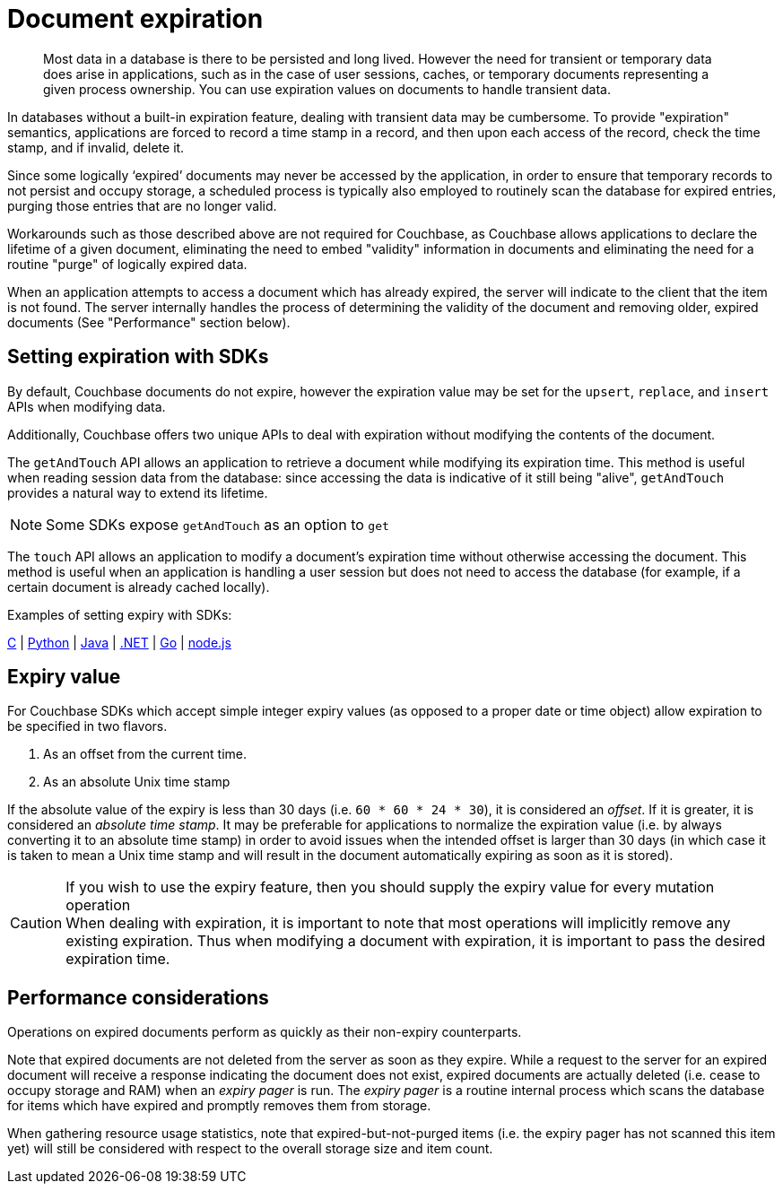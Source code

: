 = Document expiration
:page-type: concept

[abstract]
Most data in a database is there to be persisted and long lived.
However the need for transient or temporary data does arise in applications, such as in the case of user sessions, caches, or temporary documents representing a given process ownership.
You can use expiration values on documents to handle transient data.

In databases without a built-in expiration feature, dealing with transient data may be cumbersome.
To provide "expiration" semantics, applications are forced to record a time stamp in a record, and then upon each access of the record, check the time stamp, and if invalid, delete it.

Since some logically ‘expired’ documents may never be accessed by the application, in order to ensure that temporary records to not persist and occupy storage, a scheduled process is typically also employed to routinely scan the database for expired entries, purging those entries that are no longer valid.

Workarounds such as those described above are not required for Couchbase, as Couchbase allows applications to declare the lifetime of a given document, eliminating the need to embed "validity" information in documents and eliminating the need for a routine "purge" of logically expired data.

When an application attempts to access a document which has already expired, the server will indicate to the client that the item is not found.
The server internally handles the process of determining the validity of the document and removing older, expired documents (See "Performance" section below).

== Setting expiration with SDKs

By default, Couchbase documents do not expire, however the expiration value may be set for the [.api]`upsert`, [.api]`replace`, and [.api]`insert` APIs when modifying data.

Additionally, Couchbase offers two unique APIs to deal with expiration without modifying the contents of the document.

The [.api]`getAndTouch` API allows an application to retrieve a document while modifying its expiration time.
This method is useful when reading session data from the database: since accessing the data is indicative of it still being "alive", [.api]`getAndTouch` provides a natural way to extend its lifetime.

NOTE: Some SDKs expose [.api]`getAndTouch` as an option to [.api]`get`

The [.api]`touch` API allows an application to modify a document’s expiration time without otherwise accessing the document.
This method is useful when an application is handling a user session but does not need to access the database (for example, if a certain document is already cached locally).

Examples of setting expiry with SDKs:

https://github.com/couchbaselabs/devguide-examples/blob/master/c/expiration.cc[C^] | https://github.com/couchbaselabs/devguide-examples/blob/master/python/expiration.py[Python^] | https://github.com/couchbaselabs/devguide-examples/blob/master/java/src/main/java/com/couchbase/devguide/Expiration.java[Java^] | xref:2.2@dotnet-sdk::time-to-live.adoc[.NET] | https://github.com/couchbaselabs/devguide-examples/blob/master/go/expiration.go[Go^] | https://github.com/couchbaselabs/devguide-examples/blob/master/nodejs/expiration.js[node.js^]

== Expiry value

For Couchbase SDKs which accept simple integer expiry values (as opposed to a proper date or time object) allow expiration to be specified in two flavors.

. As an offset from the current time.
. As an absolute Unix time stamp

If the absolute value of the expiry is less than 30 days (i.e.
`60 * 60 * 24 * 30`), it is considered an _offset_.
If it is greater, it is considered an _absolute time stamp_.
It may be preferable for applications to normalize the expiration value (i.e.
by always converting it to an absolute time stamp) in order to avoid issues when the intended offset is larger than 30 days (in which case it is taken to mean a Unix time stamp and will result in the document automatically expiring as soon as it is stored).

.If you wish to use the expiry feature, then you should supply the expiry value for every mutation operation
CAUTION: When dealing with expiration, it is important to note that most operations will implicitly remove any existing expiration.
Thus when modifying a document with expiration, it is important to pass the desired expiration time.

== Performance considerations

Operations on expired documents perform as quickly as their non-expiry counterparts.

Note that expired documents are not deleted from the server as soon as they expire.
While a request to the server for an expired document will receive a response indicating the document does not exist, expired documents are actually deleted (i.e.
cease to occupy storage and RAM) when an _expiry pager_ is run.
The _expiry pager_ is a routine internal process which scans the database for items which have expired and promptly removes them from storage.

When gathering resource usage statistics, note that expired-but-not-purged items (i.e.
the expiry pager has not scanned this item yet) will still be considered with respect to the overall storage size and item count.
